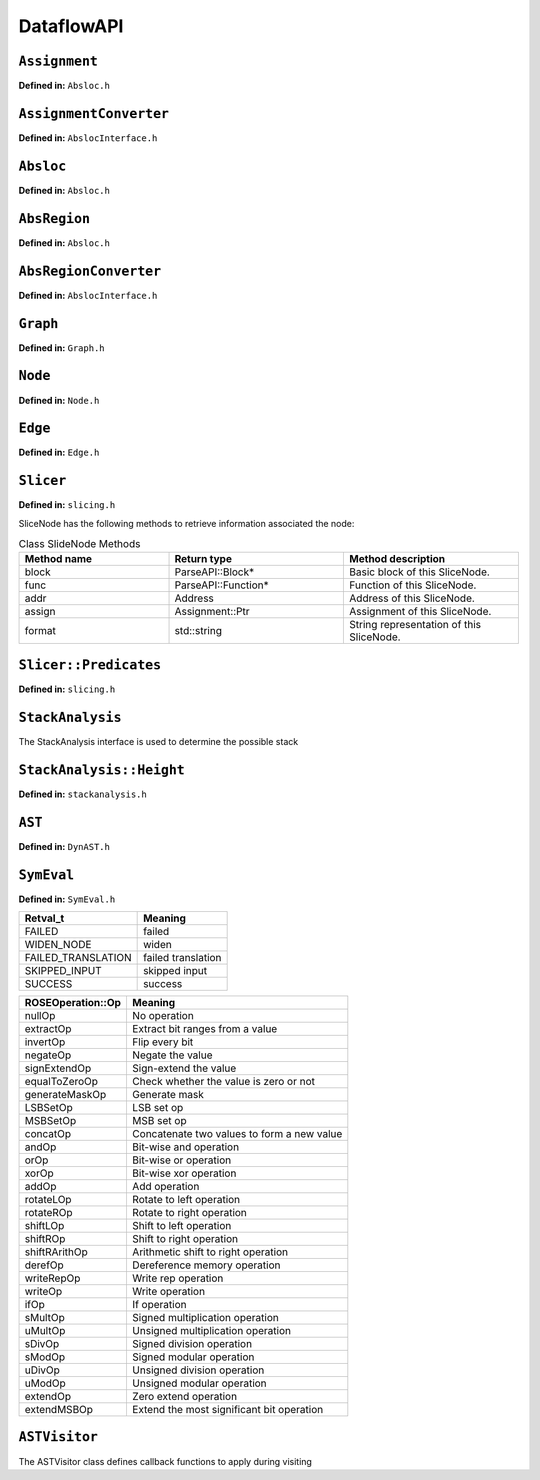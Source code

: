.. _`sec:dataflow-api`:

===========
DataflowAPI
===========

``Assignment``
--------------

**Defined in:** ``Absloc.h``

.. cpp:namespace:: Assignment

.. cpp:class:: Assignment
   
   
   An assignment represents data dependencies between an output abstract
   region that is modified by this instruction and several input abstract
   regions that are used by this instruction. An instruction may modify
   several abstract regions, so an instruction can correspond to multiple
   assignments.
   
   .. cpp:type:: boost::shared_ptr<Assignment> Ptr;
      
      Shared pointer for Assignment class.
      
   .. cpp:function:: const std::vector<AbsRegion> &inputs() const
      
   .. cpp:function:: std::vector<AbsRegion> &inputs()
      
      Return the input abstract regions.
      
   .. cpp:function:: const AbsRegion &out() const
      
   .. cpp:function:: AbsRegion &out()
      
      Return the output abstract region.
      
   .. cpp:function:: InstructionAPI::Instruction::Ptr insn() const
      
      Return the instruction that contains this assignment.
      
   .. cpp:function:: Address addr() const
      
      Return the address of this assignment.
      
   .. cpp:function:: ParseAPI::Function *func() const
      
      Return the function that contains this assignment.
      
   .. cpp:function:: ParseAPI::Block *block() const
      
      Return the block that contains this assignment.
      
   .. cpp:function:: const std::string format() const
      
      Return the string representation of this assignment.
      
``AssignmentConverter``
-----------------------

**Defined in:** ``AbslocInterface.h``

.. cpp:namespace:: AssignmentConverter

.. cpp:class:: AssignmentConverter
   
   
   This class should be used to convert instructions to assignments.
   
   .. cpp:function:: AssignmentConverter::AssignmentConverter(bool cache, bool stack = true)
      
      Construct an AssignmentConverter. When ``cache`` is ``true``, this
      object will cache the conversion results for converted instructions.
      When ``stack`` is ``true``, stack analysis is used to distinguish stack
      variables at different offset. When ``stack`` is ``false``, the stack is
      treated as a single memory region.
      
   .. cpp:function:: void convert( \
            InstructionAPI::Instruction::Ptr insn, \
            const Address &addr, \
            ParseAPI::Function *func, \
            ParseAPI::Block *blk, \
            std::vector<Assignment::Ptr> &assign)
      
      Convert instruction ``insn`` to assignments and return these assignments
      in ``assign``. The user also needs to provide the context of ``insn``,
      including its address ``addr``, function ``func``, and block ``blk``.
      
``Absloc``
----------

**Defined in:** ``Absloc.h``

.. cpp:namespace:: Absloc

.. cpp:class:: Absloc
   
   
   Absloc represents an abstract location. Abstract locations can
   have the following types
   
   .. container:: center
   
      ======== =================================================
      Type     Meaning
      ======== =================================================
      Register The abstract location represents a register
      Stack    The abstract location represents a stack variable
      Heap     The abstract location represents a heap variable
      Unknown  The default type of abstract location
      ======== =================================================
   
   .. cpp:function:: static Absloc makePC(Dyninst::Architecture arch)
   .. cpp:function:: static Absloc makeSP(Dyninst::Architecture arch)
   .. cpp:function:: static Absloc makeFP(Dyninst::Architecture arch)
      
      Shortcut interfaces for creating abstract locations representing PC, SP,
      and FP
      
   .. cpp:function:: bool isPC() const
   .. cpp:function:: bool isSP() const
   .. cpp:function:: bool isFP() const
      
      Check whether this abstract location represents a PC, SP, or FP.
      
   .. cpp:function:: Absloc::Absloc()
      
      Create an Unknown type abstract location.
      
      
   .. cpp:function:: Absloc::Absloc(MachRegister reg)
      
      Create a Register type abstract location, representing register ``reg``.
      
   .. cpp:function:: Absloc::Absloc(Address addr)
      
      Create a Heap type abstract location, representing a heap variable at
      address ``addr``.
      
   .. cpp:function:: Absloc::Absloc(int o, int r, ParseAPI::Function *f)
      
      Create a Stack type abstract location, representing a stack variable in
      the frame of function ``f``, within abstract region ``r``, and at offset
      ``o`` within the frame.

   .. cpp:function:: std::string format() const
      
      Return the string representation of this abstract location.
      
      
   .. cpp:function:: const Type& type() const
      
      Return the type of this abstract location.
      
   .. cpp:function:: bool isValid() const
      
      Check whether this abstract location is valid or not. Return ``true``
      when the type is not Unknown.
      
   .. cpp:function:: const MachRegister &reg() const
      
      Return the register represented by this abstract location. This method
      should only be called when this abstract location truly represents a
      register.
      
      
   .. cpp:function:: int off() const
      
      Return the offset of the stack variable represented by this abstract
      location. This method should only be called when this abstract location
      truly represents a stack variable.
      
   .. cpp:function:: int region() const
      
      Return the region of the stack variable represented by this abstract
      location. This method should only be called when this abstract location
      truly represents a stack variable.
      
   .. cpp:function:: ParseAPI::Function *func() const
      
      Return the function of the stack variable represented by this abstract
      location. This method should only be called when this abstract location
      truly represents a stack variable.
      
   .. cpp:function:: Address addr() const
      
      Return the address of the heap variable represented by this abstract
      location. This method should only be called when this abstract location
      truly represents a heap variable.
      
   .. cpp:function:: bool operator<(const Absloc &rhs) const
   .. cpp:function:: bool operator==(const Absloc &rhs) const
   .. cpp:function:: bool operator!=(const Absloc &rhs) const
      
      Comparison operators
      
.. _`sec:absregion`:
      
``AbsRegion``
-------------

**Defined in:** ``Absloc.h``

.. cpp:namespace:: AbsRegion

.. cpp:class:: AbsRegion
   
   
   AbsRegion represents a set of abstract locations of the same type.
   
   .. cpp:function:: AbsRegion::AbsRegion()
      
      Create a default abstract region.
      
   .. cpp:function:: AbsRegion::AbsRegion(Absloc::Type t)
      
      Create an abstract region representing all abstract locations with type ``t``.

   .. cpp:function:: AbsRegion::AbsRegion(Absloc a)
      
      Create an abstract region representing a single abstract location ``a``.
      
   .. cpp:function:: bool contains(const Absloc::Type t) const
   .. cpp:function:: bool contains(const Absloc &abs) const
   .. cpp:function:: bool contains(const AbsRegion &rhs) const
      
      Return ``true`` if this abstract region contains abstract locations of
      type ``t``, contains abstract location ``abs``, or contains abstract
      region ``rhs``.
      
   .. cpp:function:: bool containsOfType(Absloc::Type t) const
      
      Return ``true`` if this abstract region contains abstract locations in
      type ``t``.
      
   .. cpp:function:: bool operator==(const AbsRegion &rhs) const
   .. cpp:function:: bool operator!=(const AbsRegion &rhs) const
   .. cpp:function:: bool operator<(const AbsRegion &rhs) const
      
      Comparison operators
      
   .. cpp:function:: const std::string format() const
      
      Return the string representation of the abstract region.
      
   .. cpp:function:: Absloc absloc() const
      
      Return the abstract location in this abstract region.
      
   .. cpp:function:: Absloc::Type type() const
      
      Return the type of this abstract region.
      
   .. cpp:function:: AST::Ptr generator() const
      
      If this abstract region represents memory locations, this method returns
      address calculation of the memory access.
      
   .. cpp:function:: bool isImprecise() const
      
      Return ``true`` if this abstract region represents more than one
      abstract locations.
      
``AbsRegionConverter``
----------------------

**Defined in:** ``AbslocInterface.h``

.. cpp:namespace:: AbsRegionConverter

.. cpp:class:: AbsRegionConverter
   
   
   AbsRegionConverter converts instructions to abstract regions.
   
   AbsRegionConverter(bool cache, bool stack = true)
   
   Create an AbsRegionConverter. When ``cache`` is ``true``, this object
   will cache the conversion results for converted instructions. When
   ``stack`` is ``true``, stack analysis is used to distinguish stack
   variables at different offsets. When ``stack`` is ``false``, the stack
   is treated as a single memory region.

   .. cpp:function:: void convertAll( \
            InstructionAPI::Expression::Ptr expr, \
            Address addr, \
            ParseAPI::Function *func, \
            ParseAPI::Block *block, \
            std::vector<AbsRegion> &regions)
      
      Create all abstract regions used in ``expr`` and return them in
      ``regions``. All registers appear in ``expr`` will have a separate
      abstract region. If the expression represents a memory access, we will
      also create a heap or stack abstract region depending on where it
      accesses. ``addr``, ``func``, and ``blocks`` specify the contexts of the
      expression. If PC appears in this expression, we assume the expression
      is at address ``addr`` and replace PC with a constant value ``addr``.

   .. cpp:function:: void convertAll( \
            InstructionAPI::Instruction::Ptr insn, \
            Address addr, \
            ParseAPI::Function *func, \
            ParseAPI::Block *block, \
            std::vector<AbsRegion> &used, \
            std::vector<AbsRegion> &defined)
      
      Create abstract regions appearing in instruction ``insn``. Input
      abstract regions of this instructions are returned in ``used`` and
      output abstract regions are returned in ``defined``. If the expression
      represents a memory access, we will also create a heap or stack abstract
      region depending on where it accesses. ``addr``, ``func``, and
      ``blocks`` specify the contexts of the expression. If PC appears in this
      expression, we assume the expression is at address ``addr`` and replace
      PC with a constant value ``addr``.

   .. cpp:function:: AbsRegion convert(InstructionAPI::RegisterAST::Ptr reg)
      
      Create an abstract region representing the register ``reg``.
      
   .. cpp:function:: AbsRegion convert( \
            InstructionAPI::Expression::Ptr expr, \
            Address addr, \
            ParseAPI::Function *func, \
            ParseAPI::Block *block)
      
      Create and return the single abstract region represented by ``expr``.
      
``Graph``
---------

**Defined in:** ``Graph.h``

.. cpp:namespace:: Graph

.. cpp:class:: Graph
   
   
   We provide a generic graph interface, which allows users to add, delete,
   and iterate nodes and edges in a graph. Our slicing algorithms are
   implemented upon this graph interface, so users can inherit the defined
   classes for customization.
   
   .. cpp:type:: boost::shared_ptr<Graph> Ptr;
      
      Shared pointer for Graph
      
   .. cpp:function:: virtual void entryNodes(NodeIterator &begin, NodeIterator &end)
      
      The entry nodes (nodes without any incoming edges) of the graph.
      
   .. cpp:function:: virtual void exitNodes(NodeIterator &begin, NodeIterator &end)
      
      The exit nodes (nodes without any outgoing edges) of the graph.
      
   .. cpp:function:: virtual void allNodes(NodeIterator &begin, NodeIterator &end)
      
      Iterate all nodes in the graph.
      
   .. cpp:function:: bool printDOT(const std::string& fileName)
      
      Output the graph in dot format.
      
   .. cpp:function:: static Graph::Ptr createGraph()
      
      Return an empty graph.
      
   .. cpp:function:: void insertPair(NodePtr source, NodePtr target, EdgePtr edge = EdgePtr())
      
      Insert a pair of nodes into the graph and create a new edge ``edge``
      from ``source`` to ``target``.
      
   .. cpp:function:: virtual void insertEntryNode(NodePtr entry)
   .. cpp:function:: virtual void insertExitNode(NodePtr exit)
      
      Insert a node as an entry/exit node
      
   .. cpp:function:: virtual void markAsEntryNode(NodePtr entry)
   .. cpp:function:: virtual void markAsExitNode(NodePtr exit)
      
      Mark a node that has been added to this graph as an entry/exit node.
      
   .. cpp:function:: void deleteNode(NodePtr node)
   .. cpp:function:: void addNode(NodePtr node)
      
      Delete / Add a node.
      
   .. cpp:function:: bool isEntryNode(NodePtr node)
   .. cpp:function:: bool isExitNode(NodePtr node)
      
      Check whether a node is an entry / exit node
      
   .. cpp:function:: void clearEntryNodes()
   .. cpp:function:: void clearExitNodes()
      
      Clear the marking of entry / exit nodes. Note that the nodes are not
      deleted from the graph.
      
   .. cpp:function:: unsigned size() const
      
      Return the number of nodes in the graph.
      
``Node``
--------

**Defined in:** ``Node.h``

.. cpp:namespace:: Node

.. cpp:class:: Node
   
   
   .. cpp:type:: boost::shared_ptr<Node> Ptr;
      
      Shared pointer for Node
      
   .. cpp:function:: void ins(EdgeIterator &begin, EdgeIterator &end)
   .. cpp:function:: void outs(EdgeIterator &begin, EdgeIterator &end)
      
      Iterate over incoming/outgoing edges of this node.
      
   .. cpp:function:: void ins(NodeIterator &begin, NodeIterator &end)
   .. cpp:function:: void outs(NodeIterator &begin, NodeIterator &end)
      
      Iterate over adjacent nodes connected with incoming/outgoing edges of
      this node.
      
   .. cpp:function:: bool hasInEdges()
   .. cpp:function:: bool hasOutEdges()
      
      Return ``true`` if this node has incoming/outgoing edges.
      
   .. cpp:function:: void deleteInEdge(EdgeIterator e)
   .. cpp:function:: void deleteOutEdge(EdgeIterator e)
      
      Delete an incoming/outgoing edge.
      
   .. cpp:function:: virtual Address addr() const
      
      Return the address of this node.
      
   .. cpp:function:: virtual std::string format() const = 0;
      
      Return the string representation.
      
.. cpp:class:: NodeIterator
   
   Iterator for nodes. Common iterator operations including ``++``, ``–``,
   and dereferencing are supported.
   
``Edge``
--------

**Defined in:** ``Edge.h``

.. cpp:namespace:: Edge

.. cpp:class:: Edge
   
   
   .. cpp:type:: boost::shared_ptr<Edge> Edge::Ptr;
      
      Shared pointer for ``Edge``.
      
   .. cpp:function:: static Edge::Ptr Edge::createEdge(const Node::Ptr source, const Node::Ptr target)
      
      Create a new directed edge from ``source`` to ``target``.
      
   .. cpp:function:: Node::Ptr Edge::source() const
   .. cpp:function:: Node::Ptr Edge::target() const
      
      Return the source / target node.
      
   .. cpp:function:: void Edge::setSource(Node::Ptr source)
   .. cpp:function:: void Edge::setTarget(Node::Ptr target)
      
      Set the source / target node.
      
.. cpp:namespace:: EdgeIterator

.. cpp:class:: EdgeIterator
   
   Iterator for edges. Common iterator operations including ``++``, ``–``,
   and dereferencing are supported.
   
   .. _`sec:slicer`:
   
``Slicer``
----------

**Defined in:** ``slicing.h``

.. cpp:namespace:: Slicer

.. cpp:class:: Slicer
   
   
   Slicer is the main interface for performing forward and backward
   slicing. The slicing algorithm starts with a user provided Assignment
   and generates a graph as the slicing results. The nodes in the generated
   Graph are individual assignments that affect the starting assignment
   (backward slicing) or are affected by the starting assignment (forward
   slicing). The edges in the graph are directed and represent either data
   flow dependencies or control flow dependencies.
   
   We provide call back functions and allow users to control when to stop
   slicing. In particular, class ``Slicer::Predicates`` contains a
   collection of call back functions that can control the specific
   behaviors of the slicer. Users can inherit from the Predicates class to
   provide customized stopping criteria for the slicer.
   
   .. cpp:function:: Slicer::Slicer( \
            AssignmentPtr a, \
            ParseAPI::Block *block, \
            ParseAPI::Function *func, \
            bool cache = true, \
            bool stackAnalysis = true)
      
      Construct a slicer, which can then be used to perform forward or
      backward slicing starting at the assignment ``a``. ``block`` and
      ``func`` represent the context of assignment ``a``. ``cache`` specifies
      whether the slicer will cache the results of conversions from
      instructions to assignments. ``stackAnalysis`` specifies whether the
      slicer will invoke stack analysis to distinguish stack variables.

   .. cpp:function:: GraphPtr forwardSlice(Predicates &predicates)
   .. cpp:function:: GraphPtr backwardSlice(Predicates &predicates)
      
      Perform forward or backward slicing and use ``predicates`` to control
      the stopping criteria and return the slicing results as a graph
      
      A slice is represented as a Graph. The nodes and edges are defined as
      below:
      
.. cpp:namespace:: SliceNode

.. cpp:class:: SliceNode : public Node
   
   The default node data type in a slice graph.
   
   .. cpp:type:: boost::shared_ptr<SliceNode> Ptr
   .. cpp:function:: static SliceNode::Ptr SliceNode::create( \
            AssignmentPtr ptr, \
            ParseAPI::Block *block, \
            ParseAPI::Function *func)
      
      Create a slice node, which represents assignment ``ptr`` in basic block
      ``block`` and function ``func``.

SliceNode has the following methods to retrieve information
associated the node:

.. list-table:: Class SlideNode Methods
   :widths: 30  35 35
   :header-rows: 1

   * - Method name
     - Return type
     - Method description
   * - block
     - ParseAPI::Block*
     - Basic block of this SliceNode.
   * - func
     - ParseAPI::Function*
     - Function of this SliceNode. 
   * - addr
     - Address
     - Address of this SliceNode.
   * - assign
     - Assignment::Ptr
     - Assignment of this SliceNode.
   * - format
     - std::string
     - String representation of this SliceNode. 

.. cpp:namespace:: SliceEdge

.. cpp:class:: SliceEdge : public Edge
   
   The default edge data type in a slice graph.
   
   .. cpp:type:: boost::shared_ptr<SliceEdge> Ptr
   .. cpp:function:: static SliceEdge::Ptr create(SliceNode::Ptr source, SliceNode::Ptr target, AbsRegion const&data)
      
      Create a slice edge from ``source`` to ``target`` and the edge presents
      a dependency about abstract region ``data``.
      
   .. cpp:function:: const AbsRegion &data() const
      
      Get the data annotated on this edge.
      
      .. _`sec:slicing`:
      
``Slicer::Predicates``
----------------------

**Defined in:** ``slicing.h``

.. cpp:namespace:: Slicer::Predicates

.. cpp:class:: Slicer::Predicates
   
   
   Predicates abstracts the stopping criteria of slicing. Users can
   inherit this class to control slicing in various situations, including
   whether or not to perform inter-procedural slicing, whether or not to
   search for control flow dependencies, and whether or not to stop slicing
   after discovering certain assignments. We provide a set of call back
   functions that allow users to dynamically control the behavior of the
   Slicer.
   
   .. cpp:function:: Predicates()
      
      Construct a default predicate, which will only search for
      intraprocedural data flow dependencies.
      
   .. cpp:function:: bool searchForControlFlowDep()
      
      Return ``true`` if this predicate will search for control flow
      dependencies. Otherwise, return ``false``.
      
   .. cpp:function:: void setSearchForControlFlowDep(bool cfd)
      
      Change whether or not to search for control flow dependencies according
      to ``cfd``.
      
   .. cpp:function:: virtual bool widenAtPoint(AssignmentPtr)
      
      The default behavior is to return ``false``.
      
   .. cpp:function:: virtual bool endAtPoint(AssignmentPtr)
      
      In backward slicing, after we find a match for an assignment, we pass it
      to this function. This function should return ``true`` if the user does
      not want to continue searching for this assignment. Otherwise, it should
      return ``false``. The default behavior of this function is to always
      return ``false``.
      
   .. cpp:type:: std::pair<ParseAPI::Function *, int> StackDepth_t
   .. cpp:type:: std::stack<StackDepth_t> CallStack_t
   .. cpp:function:: virtual bool followCall(ParseAPI::Function * callee, CallStack_t & cs, AbsRegion argument)
      
      This predicate function is called when the slicer reaches a direct call
      site. If it returns ``true``, the slicer will follow into the callee
      function ``callee``. This function also takes input ``cs``, which
      represents the call stack of the followed callee functions from the
      starting point of the slicing to this call site, and ``argument``, which
      represents the variable to slice with in the callee function. This
      function defaults to always returning ``false``. Note that as Dyninst
      currently does not try to resolve indirect calls, the slicer will NOT
      call this function at an indirect call site.
      
   .. cpp:function:: virtual std::vector<ParseAPI::Function *> followCallBackward( \
            ParseAPI::Block * caller, \
            CallStack_t & cs, \
            AbsRegion argument)
      
      This predicate function is called when the slicer reaches the entry of a
      function in the case of backward slicing or reaches a return instruction
      in the case of forward slicing. It returns a vector of caller functions
      that the user wants the slicer to continue to follow. This function
      takes input ``caller``, which represents the call block of the caller,
      ``cs``, which represents the caller functions that have been followed to
      this place, and ``argument``, which represents the variable to slice
      with in the caller function. This function defaults to always returning
      an empty vector.

   .. cpp:function:: virtual bool addPredecessor(AbsRegion reg)
      
      In backward slicing, after we match an assignment at a location, the
      matched AbsRegion ``reg`` is passed to this predicate function. This
      function should return ``true`` if the user wants to continue to search
      for dependencies for this AbsRegion. Otherwise, this function should
      return ``true``. The default behavior of this function is to always
      return ``true``.
      
   .. cpp:function:: virtual bool addNodeCallback(AssignmentPtr assign, std::set<ParseAPI::Edge*> &visited)
      
      In backward slicing, this function is called when the slicer adds a new
      node to the slice. The newly added assignment ``assign`` and the set of
      control flow edges ``visited`` that have been visited so far are passed
      to this function. This function should return ``true`` if the user wants
      to continue slicing. If this function returns ``false``, the Slicer will
      not continue to search along the path. The default behavior of this
      function is to always return ``true``.
      
      .. _`sec:stackanalysis`:
      
``StackAnalysis``
-----------------

The StackAnalysis interface is used to determine the possible stack

.. cpp:namespace:: StackAnalysis

.. cpp:class:: StackAnalysis
   
   heights of abstract locations at any instruction in a function. Due to
   there often being many paths through the CFG to reach a given
   instruction, abstract locations may have different stack heights
   depending on the path taken to reach that instruction. In other cases,
   StackAnalysis is unable to adequately determine what is contained in an
   abstract location. In both situations, StackAnalysis is conservative in
   its reported stack heights. The table below explains what the reported
   stack heights mean.
   
   +-----------------------+---------------------------------------------+
   | Reported stack height | Meaning                                     |
   +=======================+=============================================+
   | TOP                   | On all paths to this instruction, the       |
   |                       | specified abstract location contains a      |
   |                       | value that does not point to the stack.     |
   +-----------------------+---------------------------------------------+
   |                       |                                             |
   +-----------------------+---------------------------------------------+
   | *x* (some number)     | On at least one path to this instruction,   |
   |                       | the specified abstract location has a stack |
   |                       | height of *x*. On all other paths, the      |
   |                       | abstract location either has a stack height |
   |                       | of *x* or doesn’t point to the stack.       |
   +-----------------------+---------------------------------------------+
   |                       |                                             |
   +-----------------------+---------------------------------------------+
   | BOTTOM                | There are three possible meanings:          |
   |                       |                                             |
   |                       | #. On at least one path to this             |
   |                       | instruction, StackAnalysis was unable to    |
   |                       | determine whether or not the specified      |
   |                       | abstract location points to the stack.      |
   |                       |                                             |
   |                       | #. On at least one path to this             |
   |                       | instruction, StackAnalysis determined       |
   |                       | that the specified abstract location        |
   |                       | points to the stack but could not           |
   |                       | determine the exact stack height.           |
   |                       |                                             |
   |                       | #. On at least two paths to this            |
   |                       | instruction, the specified abstract         |
   |                       | location pointed to different parts of      |
   |                       | the stack.                                  |
   +-----------------------+---------------------------------------------+
   
   .. cpp:function:: StackAnalysis::StackAnalysis(ParseAPI::Function *f)
      
      Constructs a StackAnalysis object for function ``f``.
      
      
   .. cpp:function:: StackAnalysis::StackAnalysis( \
            ParseAPI::Function *f, \
            const std::map<Address, Address> &crm, \
            const std::map<Address, TransferSet> &fs)
      
      Constructs a StackAnalysis object for function ``f`` with
      interprocedural analysis activated. A call resolution map is passed in
      ``crm`` mapping addresses of call sites to the resolved inter-module
      target address of the call. Generally the call resolution map is created
      with DyninstAPI where PLT resolution is done. Function summaries are
      passed in ``fs`` which maps function entry addresses to summaries. The
      function summaries are then used at all call sites to those functions.

   .. cpp:function:: StackAnalysis::Height find(ParseAPI::Block *b, Address addr, Absloc loc)
      
      Returns the stack height of abstract location ``loc`` before execution
      of the instruction with address ``addr`` contained in basic block ``b``.
      The address ``addr`` must be contained in block ``b``, and block ``b``
      must be contained in the function used to create this StackAnalysis
      object.
      
   .. cpp:function:: StackAnalysis::Height findSP(ParseAPI::Block *b, Address addr)
          StackAnalysis::Height findFP(ParseAPI::Block *b, Address addr)
      
      Returns the stack height of the stack pointer and frame pointer,
      respectively, before execution of the instruction with address ``addr``
      contained in basic block ``b``. The address ``addr`` must be contained
      in block ``b``, and block ``b`` must be contained in the function used
      to create this StackAnalysis object.
      
   .. cpp:function:: void findDefinedHeights( \
            ParseAPI::Block *b, \
            Address addr, \
            std::vector<std::pair<Absloc, StackAnalysis::Height>> &heights)
      
      Writes to the vector ``heights`` all defined <abstract location, stack
      height> pairs before execution of the instruction with address ``addr``
      contained in basic block ``b``. Note that abstract locations with stack
      heights of TOP (i.e. they do not point to the stack) are not written to
      ``heights``. The address ``addr`` must be contained in block ``b``, and
      block ``b`` must be contained in the function used to create this
      StackAnalysis object.

   .. cpp:function:: bool canGetFunctionSummary()
      
      Returns true if the function associated with this StackAnalysis object
      returns on some execution path.
      
   .. cpp:function:: bool getFunctionSummary(TransferSet &summary)
      
      Returns in ``summary`` a summary for the function associated with this
      StackAnalysis object. Function summaries can then be passed to the
      constructors for other StackAnalysis objects to enable interprocedural
      analysis. Returns true on success.
      
``StackAnalysis::Height``
-------------------------

**Defined in:** ``stackanalysis.h``

.. cpp:namespace:: StackAnalysis::Height

.. cpp:class:: StackAnalysis::Height
   
   
   The Height class is used to represent the abstract notion of stack
   heights. Every Height object represents a stack height of either TOP,
   BOTTOM, or *x*, where *x* is some integral number. The Height class also
   defines methods for comparing, combining, and modifying stack heights in
   various ways.
   
   .. cpp:type:: signed long Height_t
      
      The underlying data type used to convert between Height objects and
      integral values.
      
      =========== =========== =======================================
      Method name Return type Method description
      =========== =========== =======================================
      height      Height_t    This stack height as an integral value.
      format      std::string This stack height as a string.
      isTop       bool        True if this stack height is TOP.
      isBottom    bool        True if this stack height is BOTTOM.
      =========== =========== =======================================
      
   .. cpp:function:: Height(const Height_t h)
      
      Creates a Height object with stack height ``h``.
      
   .. cpp:function:: Height()
      
      Creates a Height object with stack height TOP.
      
   .. cpp:function:: bool operator<(const Height &rhs)
   .. cpp:function:: const bool operator>(const Height &rhs)
   .. cpp:function:: const bool operator<=(const Height &rhs)
   .. cpp:function:: const bool operator>=(const Height &rhs)
   .. cpp:function:: const bool operator==(const Height &rhs)
   .. cpp:function:: const bool operator!=(const Height &rhs) const
      
      Comparison operators for Height objects. Compares based on the integral
      stack height treating TOP as MAX_HEIGHT and BOTTOM as MIN_HEIGHT.
      
      Height &operator+=(const Height &rhs) Height &operator+=(const signed
      long &rhs) const Height operator+(const Height &rhs) const const Height
      operator+(const signed long &rhs) const const Height operator-(const
      Height &rhs) const
      
      Returns the result of basic arithmetic on Height objects according to
      the following rules, where *x* and *y* are integral stack heights and
      *S* represents any stack height:
      
      -  :math:`TOP + TOP = TOP`
      
      -  :math:`TOP + x = BOTTOM`
      
      -  :math:`x + y = (x+y)`
      
      -  :math:`BOTTOM + S = BOTTOM`
      
      Note that the subtraction rules can be obtained by replacing all + signs
      with - signs.
      
      The ``operator+`` and ``operator-`` methods leave this Height object
      unmodified while the ``operator+=`` methods update this Height object
      with the result of the computation. For the methods where ``rhs`` is a
      ``const signed long``, it is not possible to set ``rhs`` to TOP or
      BOTTOM.

.. _`sec:ast`:

``AST``
-------

**Defined in:** ``DynAST.h``

.. cpp:namespace:: AST

.. cpp:class:: AST
   
   
   We provide a generic AST framework to represent tree structures. One
   example use case is to represent instruction semantics with symbolic
   expressions. The AST framework includes the base class definitions for
   tree nodes and visitors. Users can inherit tree node classes to create
   their own AST structure and AST visitors to write their own analyses for
   the AST.
   
   All AST node classes should be derived from the AST class. Currently we
   have the following types of AST nodes.
   
   .. container:: center
   
      ============= ======================
      AST::ID       Meaning
      ============= ======================
      V_AST         Base class type
      V_BottomAST   Bottom AST node
      V_ConstantAST Constant AST node
      V_VariableAST Variable AST node
      V_RoseAST     ROSEOperation AST node
      V_StackAST    Stack AST node
      ============= ======================
   
   .. cpp:type:: boost::shared_ptr<AST> Ptr;
      
      Shared pointer for class AST.
      
   .. cpp:type:: std::vector<AST::Ptr> Children;
      
      The container type for the children of this AST.
      
   .. cpp:function:: bool operator==(const AST &rhs) const
   .. cpp:function:: bool equals(AST::Ptr rhs)
      
      Check whether two AST nodes are equal. Return ``true`` when two nodes
      are in the same type and are equal according to the ``==`` operator of
      that type.
      
   .. cpp:function:: virtual unsigned numChildren() const
      
      Return the number of children of this node.
      
   .. cpp:function:: virtual AST::Ptr child(unsigned i) const
      
      Return the ``i``\ th child.
      
   .. cpp:function:: virtual const std::string format() const = 0;
      
      Return the string representation of the node.
      
   .. cpp:function:: static AST::Ptr substitute(AST::Ptr in, AST::Ptr a, AST::Ptr b)
      
      Substitute every occurrence of ``a`` with ``b`` in AST ``in``. Return a
      new AST after the substitution.
      
   .. cpp:function:: virtual AST::ID AST::getID() const
      
      Return the class type ID of this node.
      
   .. cpp:function:: virtual Ptr accept(ASTVisitor *v)
      
      Apply visitor ``v`` to this node. Note that this method will not
      automatically apply the visitor to its children.
      
   .. cpp:function:: virtual void AST::setChild(int i, AST::Ptr c)
      
      Set the ``i``\ th child of this node to ``c``.
      
      .. _`sec:symeval`:
      
``SymEval``
-----------

**Defined in:** ``SymEval.h``

.. cpp:namespace:: SymEval

.. cpp:class:: SymEval
   
   
   SymEval provides interfaces for expanding an instruction to its
   symbolic expression and expanding a slice graph to symbolic expressions
   for all abstract locations defined in this slice.
   
   .. cpp:type:: std::map<Assignment::Ptr, AST::Ptr, AssignmentPtrValueComp> Result_t;
      
      This data type represents the results of symbolic expansion of a slice.
      Each assignment in the slice has a corresponding AST.
      
   .. cpp:function:: static std::pair<AST::Ptr, bool> expand( \
            const Assignment::Ptr &assignment, \
            bool applyVisitors = true)
      
      This interface expands a single assignment given by ``assignment`` and
      returns a ``std::pair``, in which the first element is the AST after
      expansion and the second element is a bool indicating whether the
      expansion succeeded or not. ``applyVisitors`` specifies whether or not
      to perform stack analysis to precisely track stack variables.
      
   .. cpp:function:: static bool expand( \
            Result_t &res, \
            std::set<InstructionPtr> &failedInsns, \
            bool applyVisitors = true)
      
      This interface expands a set of assignment prepared in ``res``. The
      corresponding ASTs are written back into ``res`` and all instructions
      that failed during expansion are inserted into ``failedInsns``.
      ``applyVisitors`` specifies whether or not to perform stack analysis to
      precisely track stack variables. This function returns ``true`` when all
      assignments in ``res`` are successfully expanded.

.. container:: center

   ================== ==================
   Retval_t           Meaning
   ================== ==================
   FAILED             failed
   WIDEN_NODE         widen
   FAILED_TRANSLATION failed translation
   SKIPPED_INPUT      skipped input
   SUCCESS            success
   ================== ==================

   .. cpp:function:: static Retval_t expand(Dyninst::Graph::Ptr slice, DataflowAPI::Result_t &res)
      
      This interface expands a slice and returns an AST for each assignment in
      the slice. This function will perform substitution of ASTs.
      
      We use an AST to represent the symbolic expressions of an assignment. A
      symbolic expression AST contains internal node type ``RoseAST``, which
      abstracts the operations performed with its child nodes, and two leave
      node types: ``VariableAST`` and ``ConstantAST``.
      
      ``RoseAST``, ``VariableAST``, and ``ConstantAST`` all extend class
      ``AST``. Besides the methods provided by class ``AST``, ``RoseAST``,
      ``VariableAST``, and ``ConstantAST`` each have a different data
      structure associated with them.

   .. cpp:function:: Variable& VariableAST::val() const
   .. cpp:function:: Constant& ConstantAST::val() const
   .. cpp:function:: ROSEOperation & RoseAST::val() const
      
      We now describe data structure ``Variable``, ``Constant``, and ``ROSEOperation``.

.. cpp:namespace:: Variable

.. cpp:class:: Variable
   
   A ``Variable`` represents an abstract region at a particular address.
   
   .. cpp:function:: Variable::Variable()
   .. cpp:function:: Variable::Variable(AbsRegion r)
   .. cpp:function:: Variable::Variable(AbsRegion r, Address a)
      
      The constructors of class Variable.
      
   .. cpp:function:: bool Variable::operator==(const Variable &rhs) const
   .. cpp:function:: bool Variable::operator<(const Variable &rhs) const
      
      Two Variable objects are equal when their AbsRegion are equal and their
      addresses are equal.
      
   .. cpp:function:: const std::string Variable::format() const
      
      Return the string representation of the Variable.
      
   .. cpp:function:: AbsRegion Variable::reg()
   .. cpp:function:: Address Variable::addr()
      
      The abstraction region and the address of this Variable.
      
.. cpp:namespace::  Constant

.. cpp:class::  Constant
   
   A ``Constant`` object represents a constant value in code.
   
   .. cpp:function:: Constant::Constant()
   .. cpp:function:: Constant::Constant(uint64_t v)
   .. cpp:function:: Constant::Constant(uint64_t v, size_t s)
      
      Construct Constant objects.
      
   .. cpp:function:: bool Constant::operator==(const Constant &rhs) const
   .. cpp:function:: bool Constant::operator<(const Constant &rhs) const
      
      Comparison operators for Constant objects. Comparison is based on the
      value and size.
      
   .. cpp:function:: const std::string Constant::format() const
      
      Return the string representation of the Constant object.
      
   .. cpp:function:: uint64_t Constant::val()
   .. cpp:function:: size_t Constant::size()
      
      The numerical value and bit size of this value.
      
   .. cpp:struct:: ROSEOperation
   
   ``ROSEOperation`` defines the following operations and we represent the
   semantics of all instructions with these operations.

.. container:: center

   ================= ==========================================
   ROSEOperation::Op Meaning
   ================= ==========================================
   nullOp            No operation
   extractOp         Extract bit ranges from a value
   invertOp          Flip every bit
   negateOp          Negate the value
   signExtendOp      Sign-extend the value
   equalToZeroOp     Check whether the value is zero or not
   generateMaskOp    Generate mask
   LSBSetOp          LSB set op
   MSBSetOp          MSB set op
   concatOp          Concatenate two values to form a new value
   andOp             Bit-wise and operation
   orOp              Bit-wise or operation
   xorOp             Bit-wise xor operation
   addOp             Add operation
   rotateLOp         Rotate to left operation
   rotateROp         Rotate to right operation
   shiftLOp          Shift to left operation
   shiftROp          Shift to right operation
   shiftRArithOp     Arithmetic shift to right operation
   derefOp           Dereference memory operation
   writeRepOp        Write rep operation
   writeOp           Write operation
   ifOp              If operation
   sMultOp           Signed multiplication operation
   uMultOp           Unsigned multiplication operation
   sDivOp            Signed division operation
   sModOp            Signed modular operation
   uDivOp            Unsigned division operation
   uModOp            Unsigned modular operation
   extendOp          Zero extend operation
   extendMSBOp       Extend the most significant bit operation
   ================= ==========================================

   .. cpp:function:: ROSEOperation::ROSEOperation(Op o)
   .. cpp:function:: ROSEOperation::ROSEOperation(Op o, size_t s)
      
      Constructors for ROSEOperation
      
   .. cpp:function:: bool ROSEOperation::operator==(const ROSEOperation &rhs) const
      
      Equal operator
      
   .. cpp:function:: const std::string ROSEOperation::format() const
      
      Return the string representation.
      
   .. cpp:function:: ROSEOperation::Op ROSEOperation::op()
   .. cpp:function:: size_t ROSEOperation::size()
      
``ASTVisitor``
--------------

The ASTVisitor class defines callback functions to apply during visiting

.. cpp:namespace:: ASTVisitor

.. cpp:class:: ASTVisitor
   
   an AST for each AST node type. Users can inherit from this class to
   write customized analyses for ASTs.
   
   .. cpp:type:: boost::shared_ptr<AST> ASTVisitor::ASTPtr
   .. cpp:function:: virtual ASTVisitor::ASTPtr ASTVisitor::visit(AST *)
   .. cpp:function:: virtual ASTVisitor::ASTPtr ASTVisitor::visit(DataflowAPI::BottomAST *)
   .. cpp:function:: virtual ASTVisitor::ASTPtr ASTVisitor::visit(DataflowAPI::ConstantAST *)
   .. cpp:function:: virtual ASTVisitor::ASTPtr ASTVisitor::visit(DataflowAPI::VariableAST *)
   .. cpp:function:: virtual ASTVisitor::ASTPtr ASTVisitor::visit(DataflowAPI::RoseAST *)
   .. cpp:function:: virtual ASTVisitor::ASTPtr ASTVisitor::visit(StackAST *)
      
      Callback functions for visiting each type of AST node. The default
      behavior is to return the input parameter.
